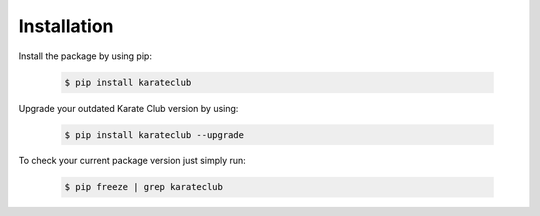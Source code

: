 Installation
============

Install the package by using pip:

    .. code-block:: none

        $ pip install karateclub

Upgrade your outdated Karate Club version by using:

    .. code-block:: none

        $ pip install karateclub --upgrade


To check your current package version just simply run:

    .. code-block:: none

        $ pip freeze | grep karateclub
